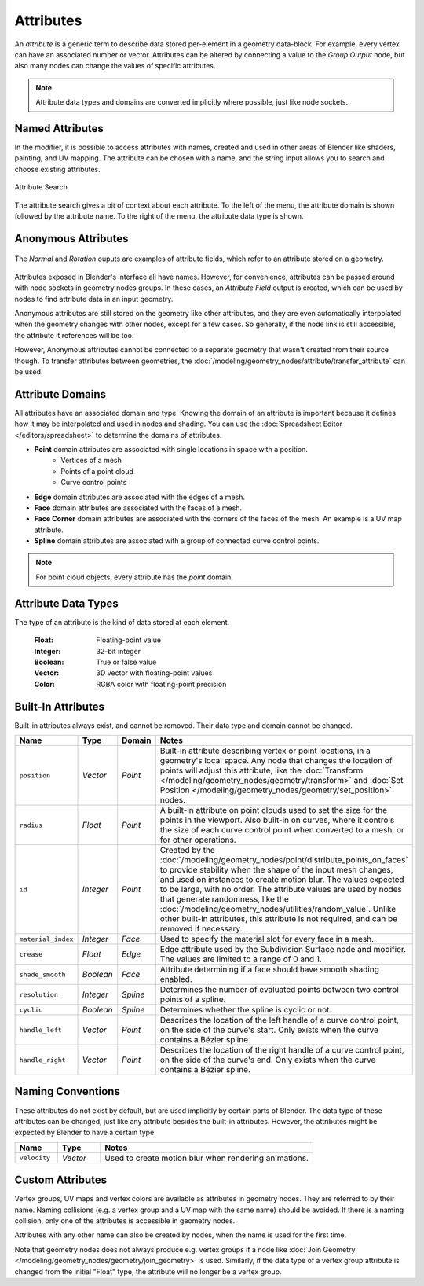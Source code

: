 .. index:: Geometry Nodes; Attribute Reference

**********
Attributes
**********

An *attribute* is a generic term to describe data stored per-element in a geometry data-block.
For example, every vertex can have an associated number or vector.
Attributes can be altered by connecting a value to the *Group Output* node,
but also many nodes can change the values of specific attributes.

.. note::

   Attribute data types and domains are converted implicitly where possible, just like node sockets.


Named Attributes
================

In the modifier, it is possible to access attributes with names, created and used in other areas
of Blender like shaders, painting, and UV mapping. The attribute can be chosen with a name, 
and the string input allows you to search and choose existing attributes.

.. figure:: /images/modeling_geometry-nodes_attribute-reference_search.png
   :align: center

   Attribute Search.

The attribute search gives a bit of context about each attribute.
To the left of the menu, the attribute domain is shown followed by the attribute name.
To the right of the menu, the attribute data type is shown.


Anonymous Attributes
====================

.. figure:: /images/modeling_geometry-nodes_attribute-reference_attribute-field.png
   :align: center

   The *Normal* and *Rotation* ouputs are examples of attribute fields,
   which refer to an attribute stored on a geometry.

Attributes exposed in Blender's interface all have names. However, for convenience, attributes
can be passed around with node sockets in geometry nodes groups. In these cases, an *Attribute Field*
output is created, which can be used by nodes to find attribute data in an input geometry.

Anonymous attributes are still stored on the geometry like other attributes, and they are even
automatically interpolated when the geometry changes with other nodes, except for a few cases.
So generally, if the node link is still accessible, the attribute it references will be too.

However, Anonymous attributes cannot be connected to a separate geometry that wasn't created
from their source though. To transfer attributes between geometries, the 
:doc:`/modeling/geometry_nodes/attribute/transfer_attribute` can be used.


Attribute Domains
=================

All attributes have an associated domain and type. Knowing the domain of an attribute is important
because it defines how it may be interpolated and used in nodes and shading.
You can use the :doc:`Spreadsheet Editor </editors/spreadsheet>` to determine the domains of attributes.

- **Point** domain attributes are associated with single locations in space with a position.
   * Vertices of a mesh
   * Points of a point cloud
   * Curve control points
- **Edge** domain attributes are associated with the edges of a mesh.
- **Face** domain attributes are associated with the faces of a mesh.
- **Face Corner** domain attributes are associated with the corners of the faces of the mesh.
  An example is a UV map attribute.
- **Spline** domain attributes are associated with a group of connected curve control points.

.. note::

   For point cloud objects, every attribute has the *point* domain.


Attribute Data Types
====================

The type of an attribute is the kind of data stored at each element.

   :Float: Floating-point value
   :Integer: 32-bit integer
   :Boolean: True or false value
   :Vector: 3D vector with floating-point values
   :Color: RGBA color with floating-point precision

.. _geometry-nodes_builtin-attributes:


Built-In Attributes
===================

Built-in attributes always exist, and cannot be removed. Their data type and domain cannot be changed.

.. list-table::
   :widths: 10 10 10 50
   :header-rows: 1

   * - Name
     - Type
     - Domain
     - Notes

   * - ``position``
     - *Vector*
     - *Point*
     - Built-in attribute describing vertex or point locations, in a geometry's local space.
       Any node that changes the location of points will adjust this attribute, 
       like the :doc:`Transform </modeling/geometry_nodes/geometry/transform>`
       and :doc:`Set Position </modeling/geometry_nodes/geometry/set_position>` nodes.

   * - ``radius``
     - *Float*
     - *Point*
     - A built-in attribute on point clouds used to set the size for the points in the viewport.
       Also built-in on curves, where it controls the size of each curve control point when
       converted to a mesh, or for other operations.

   * - ``id``
     - *Integer*
     - *Point*
     - Created by the :doc:`/modeling/geometry_nodes/point/distribute_points_on_faces` to
       provide stability when the shape of the input mesh changes, and used on instances to create
       motion blur. The values expected to be large, with no order. The attribute values are used 
       by nodes that generate randomness, like the :doc:`/modeling/geometry_nodes/utilities/random_value`.
       Unlike other built-in attributes, this attribute is not required, and can be removed if necessary.

   * - ``material_index``
     - *Integer*
     - *Face*
     - Used to specify the material slot for every face in a mesh.

   * - ``crease``
     - *Float*
     - *Edge*
     - Edge attribute used by the Subdivision Surface node and modifier.
       The values are limited to a range of 0 and 1.

   * - ``shade_smooth``
     - *Boolean*
     - *Face*
     - Attribute determining if a face should have smooth shading enabled.

   * - ``resolution``
     - *Integer*
     - *Spline*
     - Determines the number of evaluated points between two control points of a spline.

   * - ``cyclic``
     - *Boolean*
     - *Spline*
     - Determines whether the spline is cyclic or not.

   * - ``handle_left``
     - *Vector*
     - *Point*
     - Describes the location of the left handle of a curve control point, on the side
       of the curve's start. Only exists when the curve contains a Bézier spline.

   * - ``handle_right``
     - *Vector*
     - *Point*
     - Describes the location of the right handle of a curve control point, on the side
       of the curve's end. Only exists when the curve contains a Bézier spline.


Naming Conventions
==================

These attributes do not exist by default, but are used implicitly by certain parts of Blender.
The data type of these attributes can be changed, just like any attribute besides the built-in 
attributes. However, the attributes might be expected by Blender to have a certain type.

.. list-table::
   :widths: 10 10 50
   :header-rows: 1

   * - Name
     - Type
     - Notes

   * - ``velocity``
     - *Vector*
     - Used to create motion blur when rendering animations.


Custom Attributes
=================

Vertex groups, UV maps and vertex colors are available as attributes in geometry nodes.
They are referred to by their name.
Naming collisions (e.g. a vertex group and a UV map with the same name) should be avoided.
If there is a naming collision, only one of the attributes is accessible in geometry nodes.

Attributes with any other name can also be created by nodes, when the name is used for the first time.

Note that geometry nodes does not always produce e.g. vertex groups if a node like
:doc:`Join Geometry </modeling/geometry_nodes/geometry/join_geometry>` is used.
Similarly, if the data type of a vertex group attribute is changed from the initial "Float" type,
the attribute will no longer be a vertex group.
